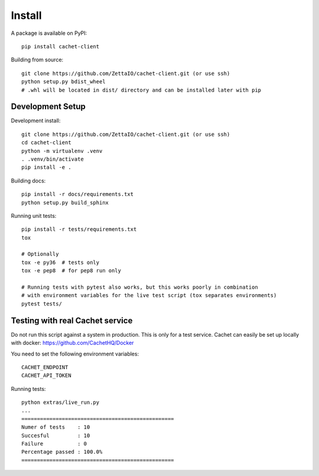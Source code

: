
Install
=======

A package is available on PyPI::

   pip install cachet-client

Building from source::

   git clone https://github.com/ZettaIO/cachet-client.git (or use ssh)
   python setup.py bdist_wheel
   # .whl will be located in dist/ directory and can be installed later with pip

Development Setup
-----------------

Development install::

   git clone https://github.com/ZettaIO/cachet-client.git (or use ssh)
   cd cachet-client
   python -m virtualenv .venv
   . .venv/bin/activate
   pip install -e .

Building docs::

   pip install -r docs/requirements.txt
   python setup.py build_sphinx

Running unit tests::

   pip install -r tests/requirements.txt
   tox

   # Optionally
   tox -e py36  # tests only
   tox -e pep8  # for pep8 run only

   # Running tests with pytest also works, but this works poorly in combination
   # with environment variables for the live test script (tox separates environments)
   pytest tests/

Testing with real Cachet service
--------------------------------

Do not run this script against a system in production.
This is only for a test service. Cachet can easily be set up locally
with docker: https://github.com/CachetHQ/Docker

You need to set the following environment variables::

   CACHET_ENDPOINT
   CACHET_API_TOKEN

Running tests::

   python extras/live_run.py
   ...
   =================================================
   Numer of tests    : 10
   Succesful         : 10
   Failure           : 0
   Percentage passed : 100.0%
   =================================================
